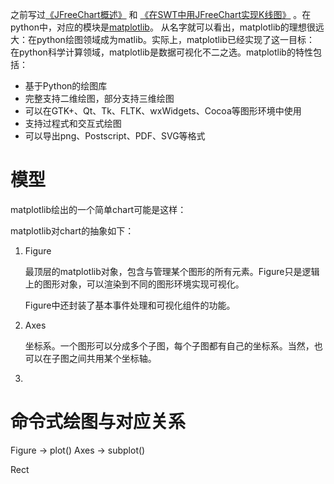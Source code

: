 #+YAML/TITLE: matplotlib入门
#+AUTHOR: Holbrook(wanghaikuo@gmail.com)
#+DATE: <2014-04-28 Mon>
#+YAML/LAYOUT: post
#+YAML/TAGS: python; matplotlib; chart
#+OPTIONS: toc:t

之前写过[[/2014/01/17/jfreechart.html][《JFreeChart概述》]] 和 [[/2014/01/18/swt_jfreechart_candlestick.html][《在SWT中用JFreeChart实现K线图》]] 。在python中，对应的模块是[[http://matplotlib.org][matplotlib]]。
从名字就可以看出，matplotlib的理想很远大：在python绘图领域成为matlib。实际上，matplotlib已经实现了这一目标：
在python科学计算领域，matplotlib是数据可视化不二之选。matplotlib的特性包括：

- 基于Python的绘图库
- 完整支持二维绘图，部分支持三维绘图
- 可以在GTK+、Qt、Tk、FLTK、wxWidgets、Cocoa等图形环境中使用
- 支持过程式和交互式绘图
- 可以导出png、Postscript、PDF、SVG等格式

* 模型

matplotlib绘出的一个简单chart可能是这样：

[[./assets/images//524W7x.png]]

matplotlib对chart的抽象如下：

[[./assets/images//524IFB.png]]

1. Figure

   最顶层的matplotlib对象，包含与管理某个图形的所有元素。Figure只是逻辑上的图形对象，可以渲染到不同的图形环境实现可视化。

   Figure中还封装了基本事件处理和可视化组件的功能。

2. Axes

   坐标系。一个图形可以分成多个子图，每个子图都有自己的坐标系。当然，也可以在子图之间共用某个坐标轴。

3.


* 命令式绘图与对应关系

Figure -> plot()
Axes -> subplot()

Rect
